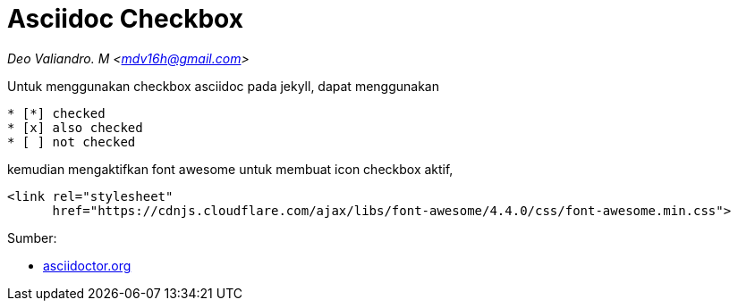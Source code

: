 = Asciidoc Checkbox
:page-category: article
:page-tags: [tutorial, asciidoc]

[.center]
_Deo Valiandro. M <mdv16h@gmail.com>_

Untuk menggunakan checkbox asciidoc pada jekyll, dapat menggunakan

[source, asciidoc]
* [*] checked
* [x] also checked
* [ ] not checked

kemudian mengaktifkan font awesome untuk membuat icon checkbox aktif,

[source, html]
<link rel="stylesheet"
      href="https://cdnjs.cloudflare.com/ajax/libs/font-awesome/4.4.0/css/font-awesome.min.css">

Sumber:

* link:https://docs.asciidoctor.org/asciidoc/latest/lists/checklist/[asciidoctor.org]